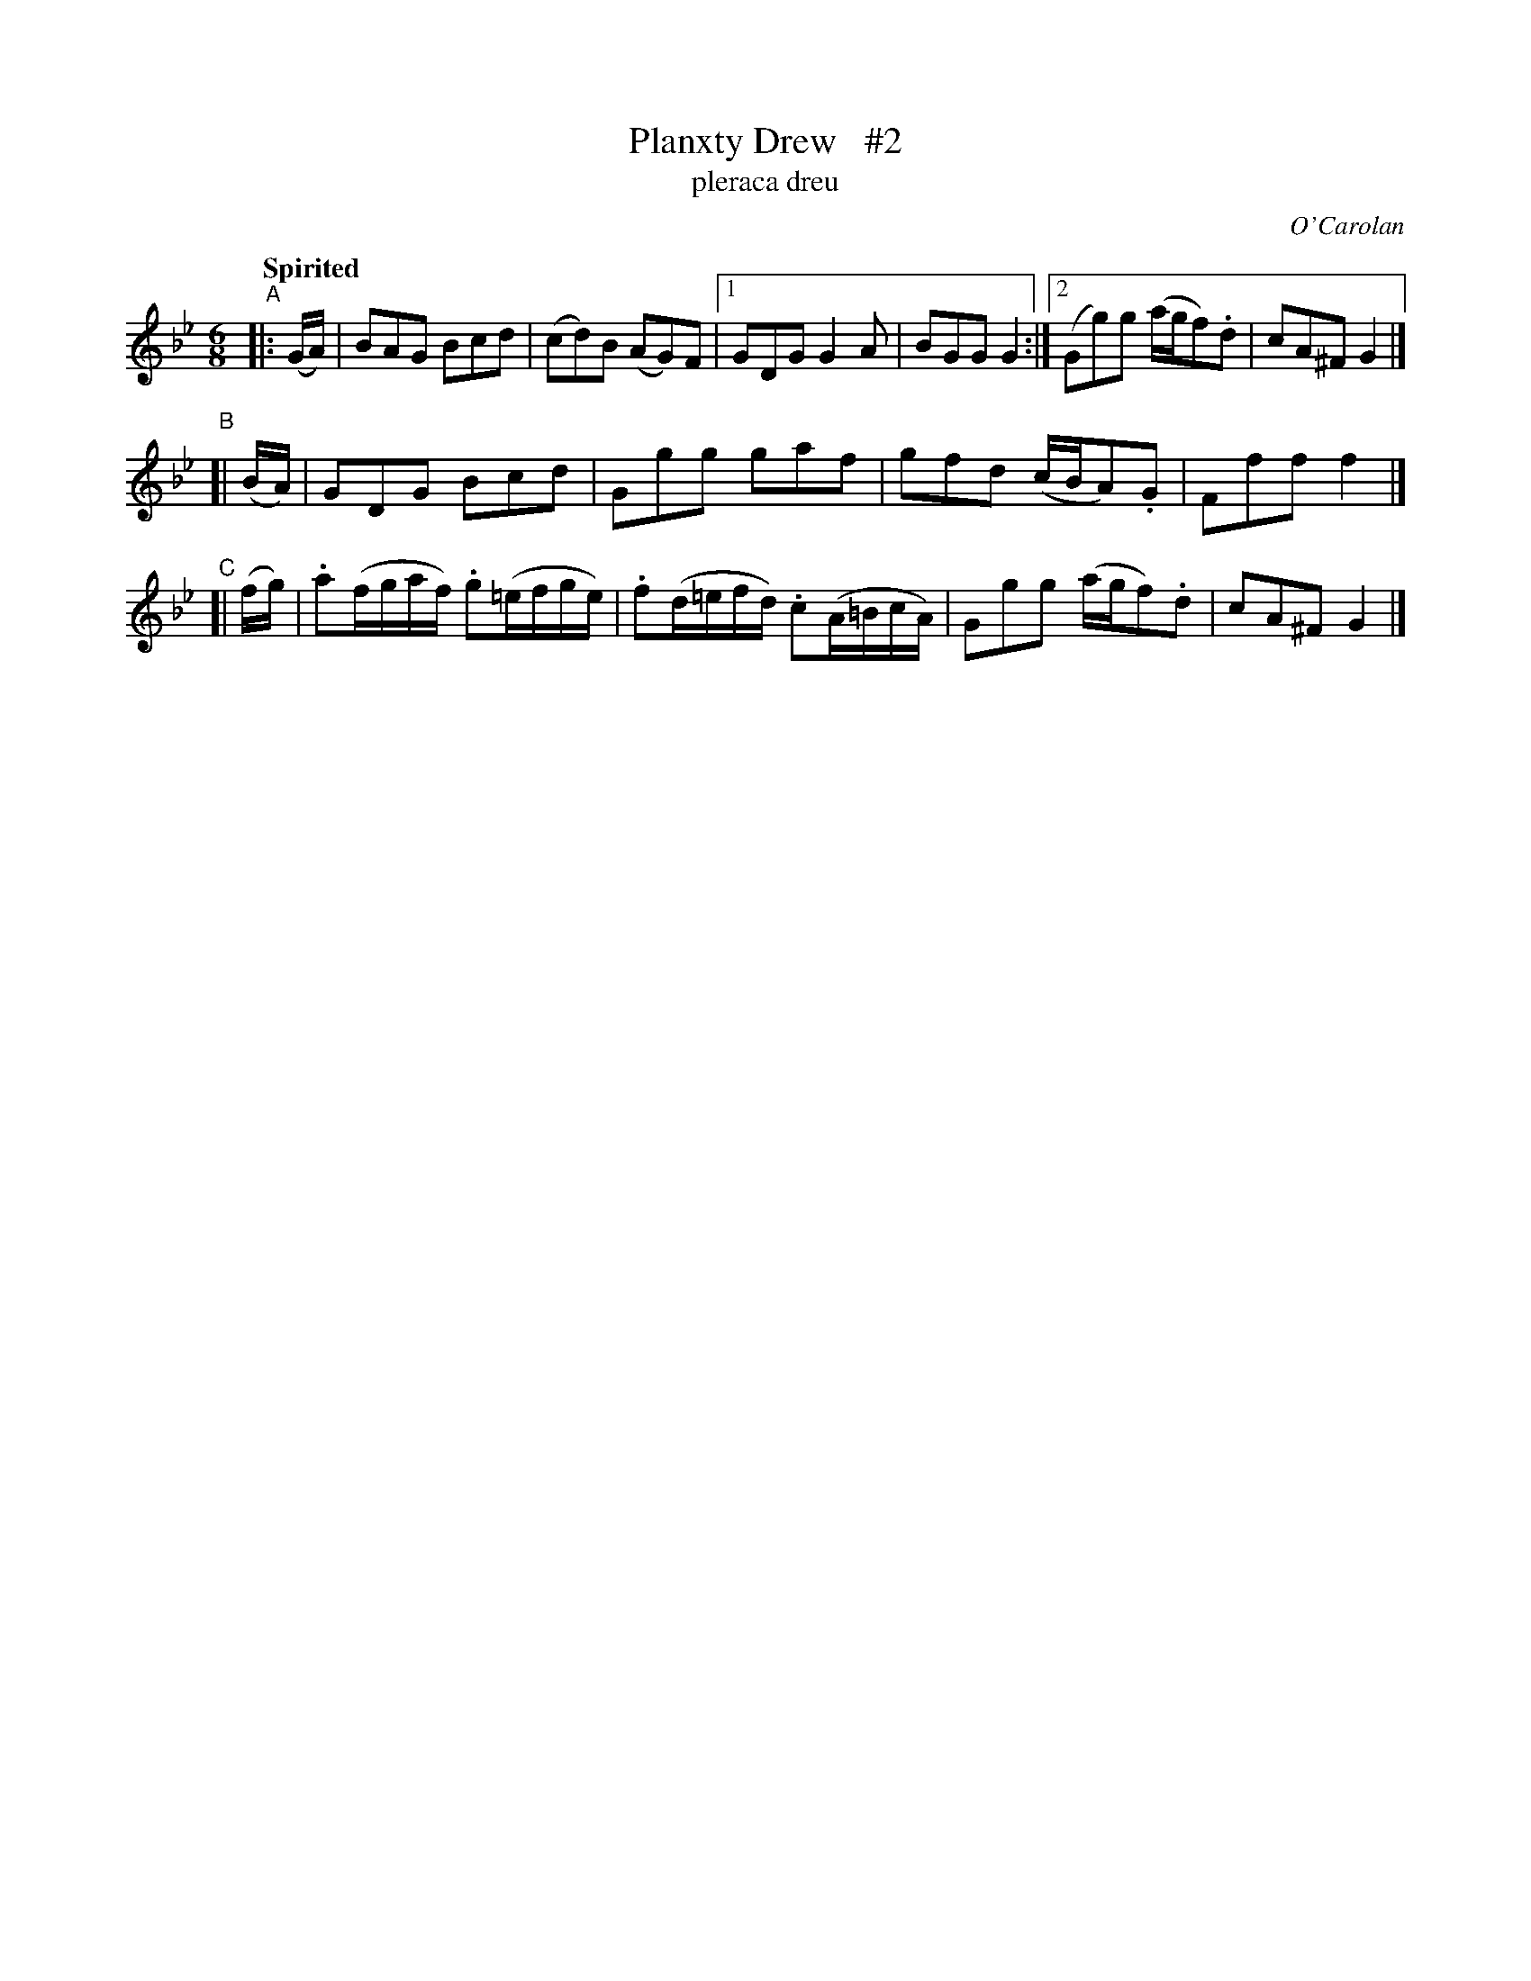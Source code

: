 X: 690
T: Planxty Drew   #2
T: pleraca dreu
R: jig
%S: s:4 b:14(6+4+4)
C: O'Carolan
B: O'Neill's 1850 #690
Z: 1997 by John Chambers <jc@trillian.mit.edu>
N: Compacted via repeats and multiple endings [JC]
Q: "Spirited"
M: 6/8
L: 1/8
K: Gm
"^A"|: (G/A/) | BAG Bcd | (cd)B (AG)F |1 GDG G2A | BGG G2 :|2 (Gg)g (a/g/f).d | cA^F G2 |]
"^B"[| (B/A/) | GDG Bcd | Ggg gaf | gfd (c/B/A).G | Fff f2 |]
"^C"[| (f/g/) | .a(f/g/a/f/) .g(=e/f/g/e/) | .f(d/=e/f/d/) .c(A/=B/c/A/) | Ggg (a/g/f).d | cA^F G2 |]
